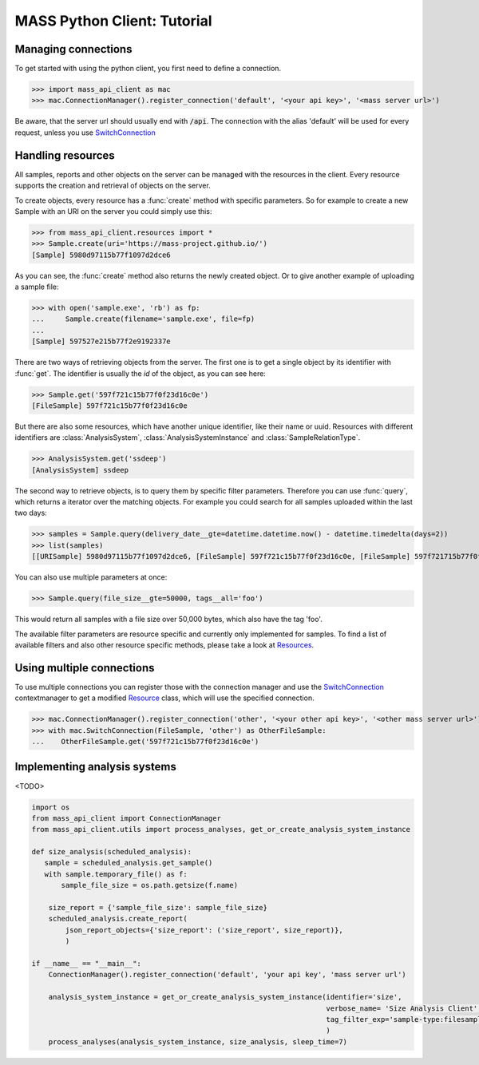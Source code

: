 MASS Python Client: Tutorial
============================

Managing connections
--------------------

To get started with using the python client, you first need to define a connection.

>>> import mass_api_client as mac
>>> mac.ConnectionManager().register_connection('default', '<your api key>', '<mass server url>')

Be aware, that the server url should usually end with :code:`/api`.
The connection with the alias 'default' will be used for every request, unless you use `SwitchConnection <connection_reference.html#mass_api_client.switch_connection.SwitchConnection>`_


Handling resources
------------------

All samples, reports and other objects on the server can be managed with the resources in the client.
Every resource supports the creation and retrieval of objects on the server.

To create objects, every resource has a :func:`create` method with specific parameters.
So for example to create a new Sample with an URI on the server you could simply use this:

>>> from mass_api_client.resources import *
>>> Sample.create(uri='https://mass-project.github.io/')
[Sample] 5980d97115b77f1097d2dce6

As you can see, the :func:`create` method also returns the newly created object.
Or to give another example of uploading a sample file:

>>> with open('sample.exe', 'rb') as fp:
...     Sample.create(filename='sample.exe', file=fp)
...
[Sample] 597527e215b77f2e9192337e

There are two ways of retrieving objects from the server.
The first one is to get a single object by its identifier with :func:`get`.
The identifier is usually the `id` of the object, as you can see here:

>>> Sample.get('597f721c15b77f0f23d16c0e')
[FileSample] 597f721c15b77f0f23d16c0e

But there are also some resources, which have another unique identifier, like their name or uuid.
Resources with different identifiers are :class:`AnalysisSystem`, :class:`AnalysisSystemInstance` and :class:`SampleRelationType`.

>>> AnalysisSystem.get('ssdeep')
[AnalysisSystem] ssdeep

The second way to retrieve objects, is to query them by specific filter parameters.
Therefore you can use :func:`query`, which returns a iterator over the matching objects.
For example you could search for all samples uploaded within the last two days:

>>> samples = Sample.query(delivery_date__gte=datetime.datetime.now() - datetime.timedelta(days=2))
>>> list(samples)
[[URISample] 5980d97115b77f1097d2dce6, [FileSample] 597f721c15b77f0f23d16c0e, [FileSample] 597f721715b77f0f23d16c06]

You can also use multiple parameters at once:

>>> Sample.query(file_size__gte=50000, tags__all='foo')

This would return all samples with a file size over 50,000 bytes, which also have the tag 'foo'.

The available filter parameters are resource specific and currently only implemented for samples.
To find a list of available filters and also other resource specific methods, please take a look at `Resources <resources_reference.html#Resources>`_.

Using multiple connections
--------------------------

To use multiple connections you can register those with the connection manager
and use the `SwitchConnection <connection_reference.html#mass_api_client.switch_connection.SwitchConnection>`_
contextmanager to get a modified `Resource <resources_reference.html#Resources>`_ class, which will use the specified connection.

>>> mac.ConnectionManager().register_connection('other', '<your other api key>', '<other mass server url>')
>>> with mac.SwitchConnection(FileSample, 'other') as OtherFileSample:
...    OtherFileSample.get('597f721c15b77f0f23d16c0e')


Implementing analysis systems
-----------------------------
<TODO>

.. code-block:: python

    import os
    from mass_api_client import ConnectionManager
    from mass_api_client.utils import process_analyses, get_or_create_analysis_system_instance

    def size_analysis(scheduled_analysis):
       sample = scheduled_analysis.get_sample()
       with sample.temporary_file() as f:
           sample_file_size = os.path.getsize(f.name)

        size_report = {'sample_file_size': sample_file_size}
        scheduled_analysis.create_report(
            json_report_objects={'size_report': ('size_report', size_report)},
            )

    if __name__ == "__main__":
        ConnectionManager().register_connection('default', 'your api key', 'mass server url')

        analysis_system_instance = get_or_create_analysis_system_instance(identifier='size',
                                                                          verbose_name= 'Size Analysis Client',
                                                                          tag_filter_exp='sample-type:filesample',
                                                                          )
        process_analyses(analysis_system_instance, size_analysis, sleep_time=7)

